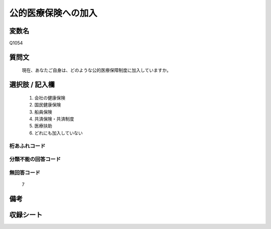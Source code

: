.. title:: Q1054
.. rst-class:: item
====================================================================================================
公的医療保険への加入
====================================================================================================

.. rst-class:: varname
変数名
==================

Q1054

.. rst-class:: question
質問文
==================


   現在、あなたご自身は、どのような公的医療保障制度に加入していますか。



.. rst-class:: answer
選択肢 / 記入欄
======================

  
     1. 会社の健康保険
  
     2. 国民健康保険
  
     3. 船員保険
  
     4. 共済保険・共済制度
  
     5. 医療扶助
  
     6. どれにも加入していない
  



.. rst-class:: overflow
桁あふれコード
-------------------------------
  


.. rst-class:: not_available
分類不能の回答コード
-------------------------------------
  


.. rst-class:: not_available
無回答コード
-------------------------------------
  7


.. rst-class:: bikou
備考
==================



.. rst-class:: include_sheet
収録シート
=======================================
.. hlist::
   :columns: 3
   
   
   * p12_3
   
   * p13_3
   
   * p14_3
   
   * p15_3
   
   * p16abc_3
   
   * p16d_2
   
   * p17_3
   
   * p18_3
   
   * p19_3
   
   * p20_3
   
   * p21abcd_3
   
   * p21e_2
   
   * p22_3
   
   * p23_3
   
   * p24_3
   
   * p25_3
   
   * p26_3
   
   


.. index:: Q1054
